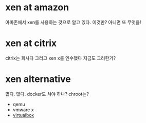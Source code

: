 * xen at amazon

아마존에서 xen를 사용하는 것으로 알고 있다. 이것만? 아니면 또 무엇을!

* xen at citrix

citrix는 회사다 그리고 xen x를 인수했다 지금도 그러한가?

* xen alternative

많다. 많다. docker도 쳐야 하나? chroot는?

- qemu
- vmware x
- [[file:virtualbox.org][virtualbox]]
